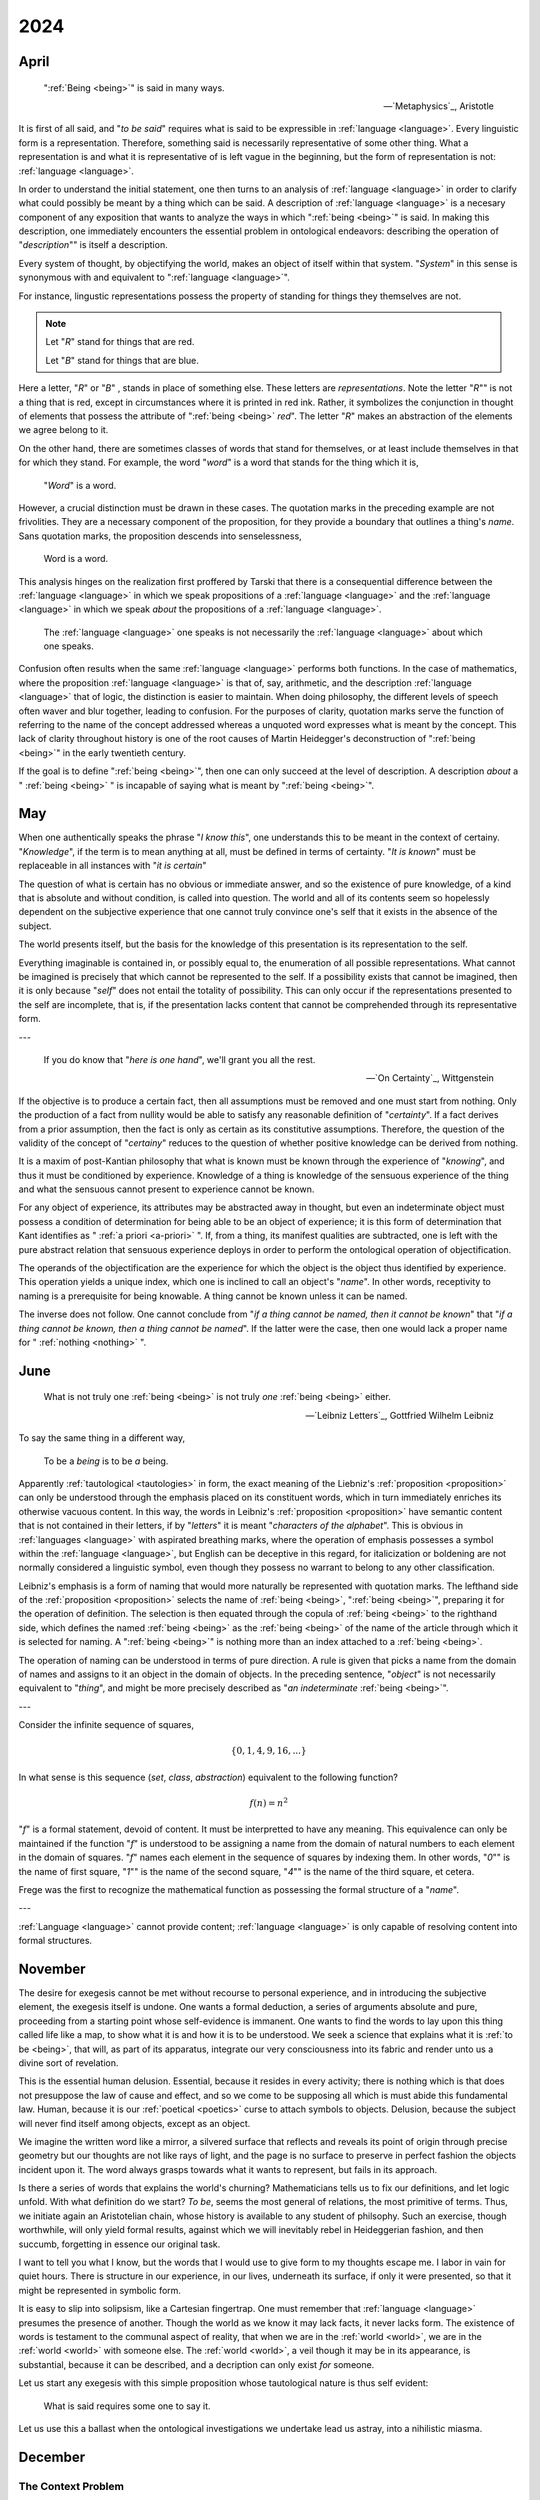 .. _year-2024:

2024
====

.. _2024-april:

April
-----

.. epigraph::

    ":ref:`Being <being>`" is said in many ways.

    -- `Metaphysics`_, Aristotle

It is first of all said, and "*to be said*" requires what is said to be expressible in :ref:`language <language>`. Every linguistic form is a representation. Therefore, something said is necessarily representative of some other thing. What a representation is and what it is representative of is left vague in the beginning, but the form of representation is not: :ref:`language <language>`.

In order to understand the initial statement, one then turns to an analysis of :ref:`language <language>` in order to clarify what could possibly be meant by a thing which can be said. A description of :ref:`language <language>` is a necesary component of any exposition that wants to analyze the ways in which ":ref:`being <being>`" is said. In making this description, one immediately encounters the essential problem in ontological endeavors: describing the operation of "*description*"" is itself a description.

Every system of thought, by objectifying the world, makes an object of itself within that system. "*System*" in this sense is synonymous with and equivalent to ":ref:`language <language>`".

For instance, lingustic representations possess the property of standing for things they themselves are not.

.. note::

    Let "*R*" stand for things that are red.

    Let "*B*" stand for things that are blue.

Here a letter, "*R*" or "*B*" , stands in place of something else. These letters are *representations*. Note the letter "*R*"" is not a thing that is red, except in circumstances where it is printed in red ink. Rather, it symbolizes the conjunction in thought of elements that possess the attribute of ":ref:`being <being>` *red*". The letter "*R*" makes an abstraction of the elements we agree belong to it.

On the other hand, there are sometimes classes of words that stand for themselves, or at least include themselves in that for which they stand. For example, the word "*word*" is a word that stands for the thing which it is,

    "*Word*" is a word.

However, a crucial distinction must be drawn in these cases. The quotation marks in the preceding example are not frivolities. They are a necessary component of the proposition, for they provide a boundary that outlines a thing's *name*. Sans quotation marks, the proposition descends into senselessness,

    Word is a word.

This analysis hinges on the realization first proffered by Tarski that there is a consequential difference between the :ref:`language <language>` in which we speak propositions of a :ref:`language <language>` and the :ref:`language <language>` in which we speak *about* the propositions of a :ref:`language <language>`.

    The :ref:`language <language>` one speaks is not necessarily the :ref:`language <language>` about which one speaks.

Confusion often results when the same :ref:`language <language>` performs both functions. In the case of mathematics, where the proposition :ref:`language <language>` is that of, say, arithmetic, and the description :ref:`language <language>` that of logic, the distinction is easier to maintain. When doing philosophy, the different levels of speech often waver and blur together, leading to confusion. For the purposes of clarity, quotation marks serve the function of referring to the name of the concept addressed whereas a unquoted word expresses what is meant by the concept. This lack of clarity throughout history is one of the root causes of Martin Heidegger's deconstruction of ":ref:`being <being>`" in the early twentieth century.

If the goal is to define ":ref:`being <being>`", then one can only succeed at the level of description. A description *about* a " :ref:`being <being>` " is incapable of saying what is meant by ":ref:`being <being>`".

.. _2024-may:

May
---

When one authentically speaks the phrase "*I know this*", one understands this to be meant in the context of certainy. "*Knowledge*", if the term is to mean anything at all, must be defined in terms of certainty. "*It is known*" must be replaceable in all instances with "*it is certain*"

The question of what is certain has no obvious or immediate answer, and so the existence of pure knowledge, of a kind that is absolute and without condition, is called into question. The world and all of its contents seem so hopelessly dependent on the subjective experience that one cannot truly convince one's self that it exists in the absence of the subject.

The world presents itself, but the basis for the knowledge of this presentation is its representation to the self.

Everything imaginable is contained in, or possibly equal to, the enumeration of all possible representations. What cannot be imagined is precisely that which cannot be represented to the self. If a possibility exists that cannot be imagined, then it is only because "*self*" does not entail the totality of possibility. This can only occur if the representations presented to the self are incomplete, that is, if the presentation lacks content that cannot be comprehended through its representative form.

---

.. epigraph::

    If you do know that "*here is one hand*", we'll grant you all the rest.

    -- `On Certainty`_, Wittgenstein

If the objective is to produce a certain fact, then all assumptions must be removed and one must start from nothing. Only the production of a fact from nullity would be able to satisfy any reasonable definition of "*certainty*". If a fact derives from a prior assumption, then the fact is only as certain as its constitutive assumptions. Therefore, the question of the validity of the concept of "*certainy*" reduces to the question of whether positive knowledge can be derived from nothing.

It is a maxim of post-Kantian philosophy that what is known must be known through the experience of "*knowing*", and thus it must be conditioned by experience. Knowledge of a thing is knowledge of the sensuous experience of the thing and what the sensuous cannot present to experience cannot be known.

For any object of experience, its attributes may be abstracted away in thought, but even an indeterminate object must possess a condition of determination for being able to be an object of experience; it is this form of determination that Kant identifies as " :ref:`a priori <a-priori>` ". If, from a thing, its manifest qualities are subtracted, one is left with the pure abstract relation that sensuous experience deploys in order to perform the ontological operation of objectification.

The operands of the objectification are the experience for which the object is the object thus identified by experience. This operation yields a unique index, which one is inclined to call an object's "*name*". In other words, receptivity to naming is a prerequisite for being knowable. A thing cannot be known unless it can be named.

The inverse does not follow. One cannot conclude from "*if a thing cannot be named, then it cannot be known*" that "*if a thing cannot be known, then a thing cannot be named*". If the latter were the case, then one would lack a proper name for " :ref:`nothing <nothing>` ".

.. _2024-june:

June
----

.. epigraph::

    What is not truly one :ref:`being <being>` is not truly *one* :ref:`being <being>` either.

    -- `Leibniz Letters`_, Gottfried Wilhelm Leibniz

To say the same thing in a different way,

    To be a *being* is to be *a* being.

Apparently :ref:`tautological <tautologies>` in form, the exact meaning of the Liebniz's :ref:`proposition <proposition>` can only be understood through the emphasis placed on its constituent words, which in turn immediately enriches its otherwise vacuous content. In this way, the words in Leibniz's :ref:`proposition <proposition>` have semantic content that is not contained in their letters, if by "*letters*" it is meant "*characters of the alphabet*". This is obvious in :ref:`languages <language>` with aspirated breathing marks, where the operation of emphasis possesses a symbol within the :ref:`language <language>`, but English can be deceptive in this regard, for italicization or boldening are not normally considered a linguistic symbol, even though they possess no warrant to belong to any other classification.

Leibniz's emphasis is a form of naming that would more naturally be represented with quotation marks. The lefthand side of the :ref:`proposition <proposition>` selects the name of :ref:`being <being>`, ":ref:`being <being>`", preparing it for the operation of definition. The selection is then equated through the copula of :ref:`being <being>` to the righthand side, which defines the named :ref:`being <being>` as the :ref:`being <being>` of the name of the article through which it is selected for naming. A ":ref:`being <being>`" is nothing more than an index attached to a :ref:`being <being>`.

The operation of naming can be understood in terms of pure direction. A rule is given that picks a name from the domain of names and assigns to it an object in the domain of objects. In the preceding sentence, "*object*" is not necessarily equivalent to "*thing*", and might be more precisely described as "*an indeterminate* :ref:`being <being>`".

---

Consider the infinite sequence of squares,

.. math::

    \{ 0, 1, 4, 9, 16, ... \}

In what sense is this sequence (*set*, *class*, *abstraction*) equivalent to the following function?

.. math::

    f(n) = n ^ 2

"*f*" is a formal statement, devoid of content. It must be interpretted to have any meaning. This equivalence can only be maintained if the function "*f*" is understood to be assigning a name from the domain of natural numbers to each element in the domain of squares. "*f*" names each element in the sequence of squares by indexing them. In other words, "*0*"" is the name of first square, "*1*"" is the name of the second square, "*4*"" is the name of the third square, et cetera.

Frege was the first to recognize the mathematical function as possessing the formal structure of a "*name*".

---

:ref:`Language <language>` cannot provide content; :ref:`language <language>` is only capable of resolving content into formal structures.

.. _2024-november:

November 
--------

The desire for exegesis cannot be met without recourse to personal experience, and in introducing the subjective element, the exegesis itself is undone. One wants a formal deduction, a series of arguments absolute and pure, proceeding from a starting point whose self-evidence is immanent. One wants to find the words to lay upon this thing called life like a map, to show what it is and how it is to be understood. We seek a science that explains what it is :ref:`to be <being>`, that will, as part of its apparatus, integrate our very consciousness into its fabric and render unto us a divine sort of revelation.

This is the essential human delusion. Essential, because it resides in every activity; there is nothing which is that does not presuppose the law of cause and effect, and so we come to be supposing all which is must abide this fundamental law. Human, because it is our :ref:`poetical <poetics>` curse to attach symbols to objects. Delusion, because the subject will never find itself among objects, except as an object.

We imagine the written word like a mirror, a silvered surface that reflects and reveals its point of origin through precise geometry but our thoughts are not like rays of light, and the page is no surface to preserve in perfect fashion the objects incident upon it. The word always grasps towards what it wants to represent, but fails in its approach.

Is there a series of words that explains the world's churning? Mathematicians tells us to fix our definitions, and let logic unfold. With what definition do we start? *To be*, seems the most general of relations, the most primitive of terms. Thus, we initiate again an Aristotelian chain, whose history is available to any student of philsophy. Such an exercise, though worthwhile, will only yield formal results, against which we will inevitably rebel in Heideggerian fashion, and then succumb, forgetting in essence our original task.

I want to tell you what I know, but the words that I would use to give form to my thoughts escape me. I labor in vain for quiet hours. There is structure in our experience, in our lives, underneath its surface, if only it were presented, so that it might be represented in symbolic form.

It is easy to slip into solipsism, like a Cartesian fingertrap. One must remember that :ref:`language <language>` presumes the presence of another. Though the world as we know it may lack facts, it never lacks form. The existence of words is testament to the communal aspect of reality, that when we are in the :ref:`world <world>`, we are in the :ref:`world <world>` with someone else. The :ref:`world <world>`, a veil though it may be in its appearance, is substantial, because it can be described, and a decription can only exist *for* someone.

Let us start any exegesis with this simple proposition whose tautological nature is thus self evident:

    What is said requires some one to say it.

Let us use this a ballast when the ontological investigations we undertake lead us astray, into a nihilistic miasma.

.. _2024-december:

December
--------

.. _context-problem:

-------------------
The Context Problem
-------------------

As a thought experiment, suppose you encountered a string in an unknown :ref:`language <language>`,

.. math::

    a = b = c

Without any further information about the :ref:`language <language>`, nearly any interpretation can be assigned to this expression. There is a small amount of information encoded in the repetition of "=", which imposes a light constraint on the possible interpretations, but the meaning of these interpretations is still too diverse to say with any measure of certainty what this expression could possibly mean. "=" could, for example, serve the dual role of a *relativizer* and an *indicator*, allowing such interpretations as,

    lady that sings that tune

In this interpretation, "*a*" is assigned the meaning of "*(the) lady*", "*b*" that of "*sings*" and "*c*" that of "*tune*". Obviously, a large number, possibly infinite in size, of such expressions can be constructed.

Suppose you are provided a dictionary of *primitive* symbols. This dictionary fixes the meaning of the "*=*" to the familiar concept of equality. However, even this disambiguating assignment stills the leave door open to a myriad of interpretations. This assignment imposes only the lightest of constraints on the other word-forms in the expression. For example, it is unclear if the expression with the "equality" assignment should be interpretted as meaning,

    "a = b" and "b = c"

Or

    a = (b = c)

Or

    (a = b) = c

In the first interpretation, "*a*", "*b*" and "*c*" must represent terms within the :ref:`language <language>`. In the second interpretation, "*a*" fills the meta-role of a :ref:`truth value <truth-values>` while "*b*" and "*c*" fill the roles of terms in the object :ref:`language <language>`. In the third interpretation, "*a*" and "*b*" fill the roles of object terms while "*c*" fills the role of a :ref:`truth <truth>` value.

In other words, the :ref:`assignment <value-assignment>` of the meaning of "*=*" imposes certain constraints on the values the other word-forms in the expression may range over, but ambiguity still remains. Indeed, it may argued a quanta of ambiguity is always present in any interpretation assigned to a string of symbols.

The essential *context* problem boils down to: what word-form in an expression should be treated as primitive in order to be used as a foundation upon which to build the subsequent interpretation.
